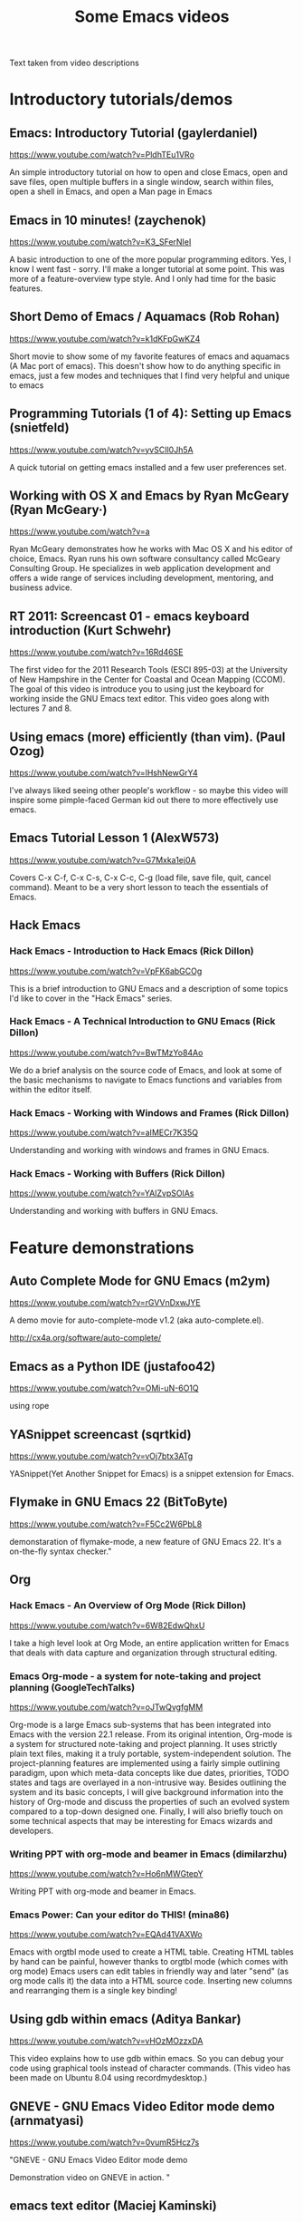 #+TITLE: Some Emacs videos
#+OPTIONS: toc:t

Text taken from video descriptions

* Introductory tutorials/demos
** Emacs: Introductory Tutorial (gaylerdaniel)
https://www.youtube.com/watch?v=PldhTEu1VRo

An simple introductory tutorial on how to open and close Emacs, open and save files, open multiple buffers in a single window, search within files, open a shell in Emacs, and open a Man page in Emacs

** Emacs in 10 minutes! (zaychenok)
https://www.youtube.com/watch?v=K3_SFerNIeI

A basic introduction to one of the more popular programming editors. Yes, I know I went fast - sorry. I'll make a longer tutorial at some point. This was more of a feature-overview type style. And I only had time for the basic features.

** Short Demo of Emacs / Aquamacs (Rob Rohan)
https://www.youtube.com/watch?v=k1dKFpGwKZ4	

Short movie to show some of my favorite features of emacs and aquamacs (A Mac port of emacs). This doesn't show how to do anything specific in emacs, just a few modes and techniques that I find very helpful and unique to emacs

** Programming Tutorials (1 of 4): Setting up Emacs (snietfeld)
https://www.youtube.com/watch?v=yvSCIl0Jh5A

A quick tutorial on getting emacs installed and a few user preferences set.

** Working with OS X and Emacs by Ryan McGeary (Ryan McGeary·)
https://www.youtube.com/watch?v=a

Ryan McGeary demonstrates how he works with Mac OS X and his editor of choice, Emacs. Ryan runs his own software consultancy called McGeary Consulting Group. He
 specializes in web application development and offers a wide range of services including development, mentoring, and business advice.

** RT 2011: Screencast 01 - emacs keyboard introduction (Kurt Schwehr)
https://www.youtube.com/watch?v=16Rd46SE

The first video for the 2011 Research Tools (ESCI 895-03) at the University of New Hampshire in the Center for Coastal and Ocean Mapping (CCOM). The goal of this
 video is introduce you to using just the keyboard for working inside the GNU Emacs text editor. This video goes along with lectures 7 and 8.
** Using emacs (more) efficiently (than vim). (Paul Ozog)
https://www.youtube.com/watch?v=lHshNewGrY4

I've always liked seeing other people's workflow - so maybe this video will inspire some pimple-faced German kid out there to more effectively use emacs.

** Emacs Tutorial Lesson 1 (AlexW573)
https://www.youtube.com/watch?v=G7Mxka1ej0A

Covers C-x C-f, C-x C-s, C-x C-c, C-g (load file, save file, quit, cancel command). Meant to be a very short lesson to teach the essentials of Emacs.

** Hack Emacs
*** Hack Emacs - Introduction to Hack Emacs (Rick Dillon)
https://www.youtube.com/watch?v=VpFK6abGCOg

This is a brief introduction to GNU Emacs and a description of some topics I'd like to cover in the "Hack Emacs" series. 

*** Hack Emacs - A Technical Introduction to GNU Emacs (Rick Dillon)
https://www.youtube.com/watch?v=BwTMzYo84Ao

We do a brief analysis on the source code of Emacs, and look at some of the basic mechanisms to navigate to Emacs functions and variables from within the editor
 itself.
*** Hack Emacs - Working with Windows and Frames (Rick Dillon)
https://www.youtube.com/watch?v=aIMECr7K35Q

Understanding and working with windows and frames in GNU Emacs.

*** Hack Emacs - Working with Buffers (Rick Dillon)
https://www.youtube.com/watch?v=YAIZvpSOlAs

Understanding and working with buffers in GNU Emacs.

* Feature demonstrations
** Auto Complete Mode for GNU Emacs (m2ym)	
https://www.youtube.com/watch?v=rGVVnDxwJYE

A demo movie for auto-complete-mode v1.2 (aka auto-complete.el).

http://cx4a.org/software/auto-complete/

** Emacs as a Python IDE (justafoo42)
https://www.youtube.com/watch?v=OMi-uN-6O1Q	

using rope

** YASnippet screencast (sqrtkid)
https://www.youtube.com/watch?v=vOj7btx3ATg

YASnippet(Yet Another Snippet for Emacs) is a snippet extension for Emacs. 

** Flymake in GNU Emacs 22 (BitToByte)
https://www.youtube.com/watch?v=F5Cc2W6PbL8

demonstaration of flymake-mode, a new feature of GNU Emacs 22. It's a on-the-fly syntax checker."

** Org
*** Hack Emacs - An Overview of Org Mode (Rick Dillon)
https://www.youtube.com/watch?v=6W82EdwQhxU

I take a high level look at Org Mode, an entire application written for Emacs that deals with data capture and organization through structural editing.

*** Emacs Org-mode - a system for note-taking and project planning (GoogleTechTalks)
https://www.youtube.com/watch?v=oJTwQvgfgMM	

Org-mode is a large Emacs sub-systems that has been integrated into Emacs with the version 22.1 release. From its original intention,
Org-mode is a system for structured note-taking and project planning. It uses strictly plain text files, making it a truly portable, system-independent solution. The project-planning features are implemented using a fairly simple outlining paradigm, upon which meta-data concepts like due dates, priorities, TODO states and tags are overlayed in a non-intrusive way. Besides outlining the system and its basic concepts, I will give background information into the history of Org-mode and discuss the properties of such an evolved system compared to a top-down designed one. Finally, I will also briefly touch on some technical aspects that may be interesting for Emacs wizards and developers.

*** Writing PPT with org-mode and beamer in Emacs (dimilarzhu)
https://www.youtube.com/watch?v=Ho6nMWGtepY

Writing PPT with org-mode and beamer in Emacs.
*** Emacs Power: Can your editor do THIS!	(mina86)
https://www.youtube.com/watch?v=EQAd41VAXWo	

Emacs with orgtbl mode used to create a HTML table. Creating HTML tables by hand can be painful, however thanks to orgtbl mode (which comes with org mode) Emacs users can edit tables in friendly way and later "send" (as org mode calls it) the data into a HTML source code. Inserting new columns and rearranging them is a single key binding!

** Using gdb within emacs (Aditya Bankar)
https://www.youtube.com/watch?v=vHOzMOzzxDA

This video explains how to use gdb within emacs. So you can debug your code using graphical tools instead of character commands. (This video has been made on Ubuntu
 8.04 using recordmydesktop.)
** GNEVE - GNU Emacs Video Editor mode demo (arnmatyasi)
https://www.youtube.com/watch?v=0vumR5Hcz7s

"GNEVE - GNU Emacs Video Editor mode demo

Demonstration video on GNEVE in action.
"
** emacs text editor (Maciej Kaminski)
https://www.youtube.com/watch?v=C0qblk1BQrI

c++ mode for emacs text editor

** Emacs with HTML, Zencoding and YASnippet (Christopher Done)
https://www.youtube.com/watch?v=u2r8JfJJgy8

Just a cruddy demonstration. I may get some real code to demonstrate it in action. 

** Emacs Rocks
*** Emacs Rocks! Episode 01: From var to this (emacsrocks)
https://www.youtube.com/watch?v=O0UgY

http://emacsrocks.com - Rocking emacs tricks and tips screencast.

*** Emacs Rocks! Episode 14: Paredit (emacsrocks)
https://www.youtube.com/watch?v=D6h5dFyyUX0

http://emacsrocks.com - Rocking emacs tricks and tips screencast.

*** Emacs Rocks! Episode 11: swank-js (emacsrocks)
https://www.youtube.com/watch?v=qwtVtcQQfqc

http://emacsrocks.com - Rocking emacs tricks and tips screencast.

*** Emacs Rocks! Episode 13: multiple-cursors (emacsrocks)
https://www.youtube.com/watch?v=jNa3axo40qM

http://emacsrocks.com - Rocking emacs tricks and tips screencast.
* Other
** XKCD@MIT: On Emacs vs Vi (Laura Boylan)
https://www.youtube.com/watch?v=k9RsByTnHFQ

Emacs vs. Vi, and making changes to comics once they have been posted.

